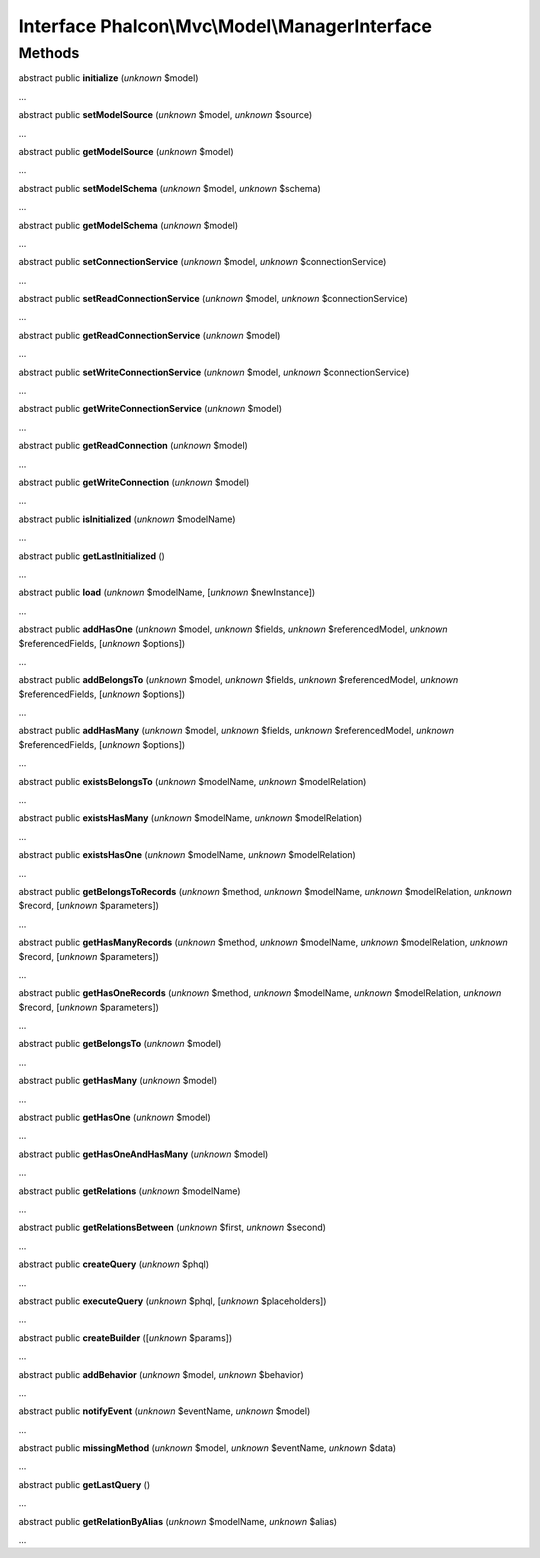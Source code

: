 Interface **Phalcon\\Mvc\\Model\\ManagerInterface**
===================================================

Methods
-------

abstract public  **initialize** (*unknown* $model)

...


abstract public  **setModelSource** (*unknown* $model, *unknown* $source)

...


abstract public  **getModelSource** (*unknown* $model)

...


abstract public  **setModelSchema** (*unknown* $model, *unknown* $schema)

...


abstract public  **getModelSchema** (*unknown* $model)

...


abstract public  **setConnectionService** (*unknown* $model, *unknown* $connectionService)

...


abstract public  **setReadConnectionService** (*unknown* $model, *unknown* $connectionService)

...


abstract public  **getReadConnectionService** (*unknown* $model)

...


abstract public  **setWriteConnectionService** (*unknown* $model, *unknown* $connectionService)

...


abstract public  **getWriteConnectionService** (*unknown* $model)

...


abstract public  **getReadConnection** (*unknown* $model)

...


abstract public  **getWriteConnection** (*unknown* $model)

...


abstract public  **isInitialized** (*unknown* $modelName)

...


abstract public  **getLastInitialized** ()

...


abstract public  **load** (*unknown* $modelName, [*unknown* $newInstance])

...


abstract public  **addHasOne** (*unknown* $model, *unknown* $fields, *unknown* $referencedModel, *unknown* $referencedFields, [*unknown* $options])

...


abstract public  **addBelongsTo** (*unknown* $model, *unknown* $fields, *unknown* $referencedModel, *unknown* $referencedFields, [*unknown* $options])

...


abstract public  **addHasMany** (*unknown* $model, *unknown* $fields, *unknown* $referencedModel, *unknown* $referencedFields, [*unknown* $options])

...


abstract public  **existsBelongsTo** (*unknown* $modelName, *unknown* $modelRelation)

...


abstract public  **existsHasMany** (*unknown* $modelName, *unknown* $modelRelation)

...


abstract public  **existsHasOne** (*unknown* $modelName, *unknown* $modelRelation)

...


abstract public  **getBelongsToRecords** (*unknown* $method, *unknown* $modelName, *unknown* $modelRelation, *unknown* $record, [*unknown* $parameters])

...


abstract public  **getHasManyRecords** (*unknown* $method, *unknown* $modelName, *unknown* $modelRelation, *unknown* $record, [*unknown* $parameters])

...


abstract public  **getHasOneRecords** (*unknown* $method, *unknown* $modelName, *unknown* $modelRelation, *unknown* $record, [*unknown* $parameters])

...


abstract public  **getBelongsTo** (*unknown* $model)

...


abstract public  **getHasMany** (*unknown* $model)

...


abstract public  **getHasOne** (*unknown* $model)

...


abstract public  **getHasOneAndHasMany** (*unknown* $model)

...


abstract public  **getRelations** (*unknown* $modelName)

...


abstract public  **getRelationsBetween** (*unknown* $first, *unknown* $second)

...


abstract public  **createQuery** (*unknown* $phql)

...


abstract public  **executeQuery** (*unknown* $phql, [*unknown* $placeholders])

...


abstract public  **createBuilder** ([*unknown* $params])

...


abstract public  **addBehavior** (*unknown* $model, *unknown* $behavior)

...


abstract public  **notifyEvent** (*unknown* $eventName, *unknown* $model)

...


abstract public  **missingMethod** (*unknown* $model, *unknown* $eventName, *unknown* $data)

...


abstract public  **getLastQuery** ()

...


abstract public  **getRelationByAlias** (*unknown* $modelName, *unknown* $alias)

...


